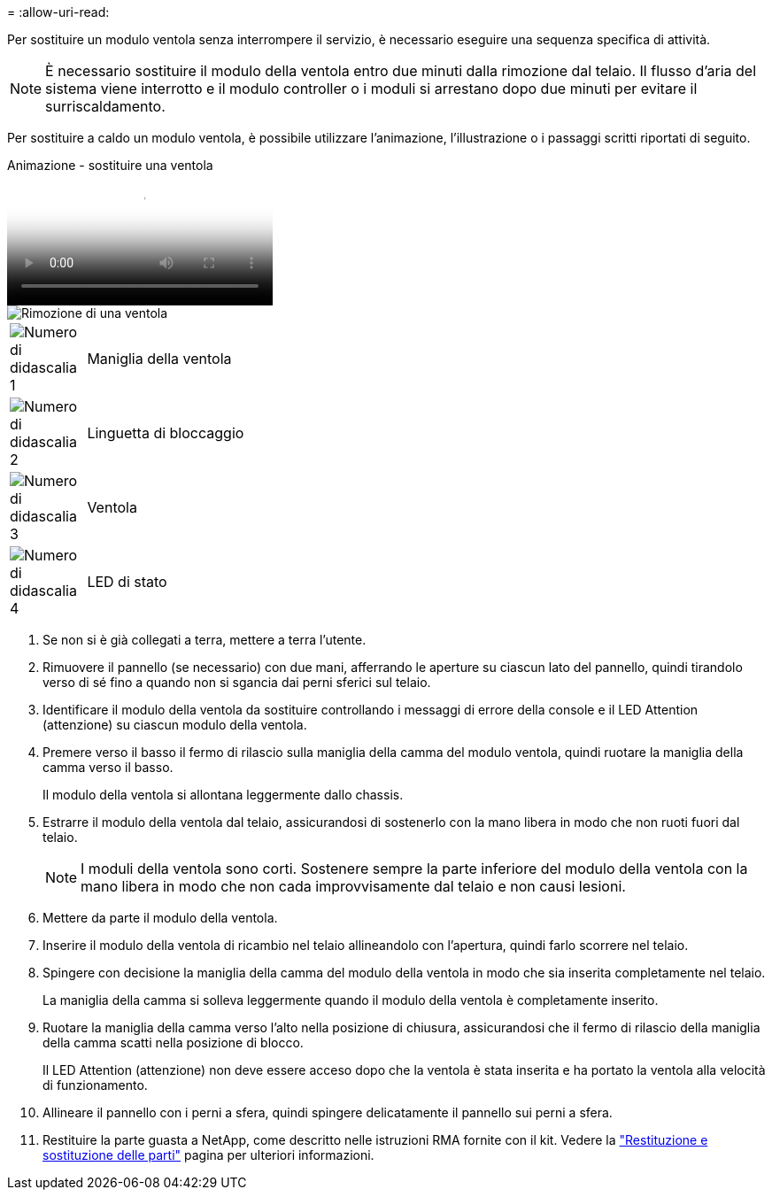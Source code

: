 = 
:allow-uri-read: 


Per sostituire un modulo ventola senza interrompere il servizio, è necessario eseguire una sequenza specifica di attività.


NOTE: È necessario sostituire il modulo della ventola entro due minuti dalla rimozione dal telaio. Il flusso d'aria del sistema viene interrotto e il modulo controller o i moduli si arrestano dopo due minuti per evitare il surriscaldamento.

Per sostituire a caldo un modulo ventola, è possibile utilizzare l'animazione, l'illustrazione o i passaggi scritti riportati di seguito.

.Animazione - sostituire una ventola
video::ae59d53d-7746-402c-bd6b-aad9012efa89[panopto]
image::../media/drw_A400_Replace_fan.png[Rimozione di una ventola]

[cols="10,90"]
|===


 a| 
image:../media/icon_round_1.png["Numero di didascalia 1"]
 a| 
Maniglia della ventola



 a| 
image:../media/icon_round_2.png["Numero di didascalia 2"]
 a| 
Linguetta di bloccaggio



 a| 
image:../media/icon_round_3.png["Numero di didascalia 3"]
 a| 
Ventola



 a| 
image:../media/icon_round_4.png["Numero di didascalia 4"]
 a| 
LED di stato

|===
. Se non si è già collegati a terra, mettere a terra l'utente.
. Rimuovere il pannello (se necessario) con due mani, afferrando le aperture su ciascun lato del pannello, quindi tirandolo verso di sé fino a quando non si sgancia dai perni sferici sul telaio.
. Identificare il modulo della ventola da sostituire controllando i messaggi di errore della console e il LED Attention (attenzione) su ciascun modulo della ventola.
. Premere verso il basso il fermo di rilascio sulla maniglia della camma del modulo ventola, quindi ruotare la maniglia della camma verso il basso.
+
Il modulo della ventola si allontana leggermente dallo chassis.

. Estrarre il modulo della ventola dal telaio, assicurandosi di sostenerlo con la mano libera in modo che non ruoti fuori dal telaio.
+

NOTE: I moduli della ventola sono corti. Sostenere sempre la parte inferiore del modulo della ventola con la mano libera in modo che non cada improvvisamente dal telaio e non causi lesioni.

. Mettere da parte il modulo della ventola.
. Inserire il modulo della ventola di ricambio nel telaio allineandolo con l'apertura, quindi farlo scorrere nel telaio.
. Spingere con decisione la maniglia della camma del modulo della ventola in modo che sia inserita completamente nel telaio.
+
La maniglia della camma si solleva leggermente quando il modulo della ventola è completamente inserito.

. Ruotare la maniglia della camma verso l'alto nella posizione di chiusura, assicurandosi che il fermo di rilascio della maniglia della camma scatti nella posizione di blocco.
+
Il LED Attention (attenzione) non deve essere acceso dopo che la ventola è stata inserita e ha portato la ventola alla velocità di funzionamento.

. Allineare il pannello con i perni a sfera, quindi spingere delicatamente il pannello sui perni a sfera.
. Restituire la parte guasta a NetApp, come descritto nelle istruzioni RMA fornite con il kit. Vedere la https://mysupport.netapp.com/site/info/rma["Restituzione e sostituzione delle parti"^] pagina per ulteriori informazioni.

